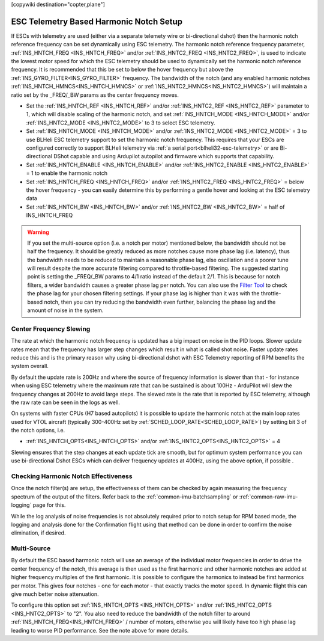 .. _common-esc-telem-based-notch:
[copywiki destination="copter,plane"]

========================================
ESC Telemetry Based Harmonic Notch Setup
========================================

.. _esc-telemetry-based-dynamic-notch-filter:


If ESCs with telemetry are used (either via a separate telemety wire or bi-directional dshot) then the harmonic notch reference frequency can be set dynamically using ESC telemetry.  The harmonic notch reference frequency parameter, :ref:`INS_HNTCH_FREQ <INS_HNTCH_FREQ>` and/or :ref:`INS_HNTC2_FREQ <INS_HNTC2_FREQ>`, is used to indicate the lowest motor speed for which the ESC telemetry should be used to dynamically set the harmonic notch reference frequency.  It is recommended that this be set to below the hover frequency but above the :ref:`INS_GYRO_FILTER<INS_GYRO_FILTER>` frequency. The bandwidth of the notch (and any enabled harmonic notches :ref:`INS_HNTCH_HMNCS<INS_HNTCH_HMNCS>` or :ref:`INS_HNTC2_HMNCS<INS_HNTC2_HMNCS>`) will maintain a ratio set by the _FREQ/_BW params as the center frequency moves.

- Set the :ref:`INS_HNTCH_REF <INS_HNTCH_REF>` and/or :ref:`INS_HNTC2_REF <INS_HNTC2_REF>` parameter to 1, which will disable scaling of the harmonic notch, and set :ref:`INS_HNTCH_MODE <INS_HNTCH_MODE>` and/or :ref:`INS_HNTC2_MODE <INS_HNTC2_MODE>` to 3 to select ESC telemetry.
- Set :ref:`INS_HNTCH_MODE <INS_HNTCH_MODE>` and/or :ref:`INS_HNTC2_MODE <INS_HNTC2_MODE>` = 3 to use BLHeli ESC telemetry support to set the harmonic notch frequency. This requires that your ESCs are configured correctly to support BLHeli telemetry via :ref:`a serial port<blheli32-esc-telemetry>` or are Bi-directional DShot capable and using Ardupilot autopilot and firmware which supports that capability.
- Set :ref:`INS_HNTCH_ENABLE <INS_HNTCH_ENABLE>` and/or :ref:`INS_HNTC2_ENABLE <INS_HNTC2_ENABLE>` = 1 to enable the harmonic notch
- Set :ref:`INS_HNTCH_FREQ <INS_HNTCH_FREQ>` and/or :ref:`INS_HNTC2_FREQ <INS_HNTC2_FREQ>` = below the hover frequency - you can easily determine this by performing a gentle hover and looking at the ESC telemetry data
- Set :ref:`INS_HNTCH_BW <INS_HNTCH_BW>` and/or :ref:`INS_HNTC2_BW <INS_HNTC2_BW>` = half of INS_HNTCH_FREQ

.. warning:: If you set the multi-source option (i.e. a notch per motor) mentioned below, the bandwidth should not be half the frequency. It should be greatly reduced as more notches cause more phase lag (i.e. latency), thus the bandwidth needs to be reduced to maintain a reasonable phase lag, else oscillation and a poorer tune will result despite the more accurate filtering compared to throttle-based filtering. The suggested starting point is setting the _FREQ/_BW params to 4/1 ratio instead of the default 2/1.
   This is because for notch filters, a wider bandwidth causes a greater phase lag per notch.
   You can also use the `Filter Tool <https://firmware.ardupilot.org/Tools/FilterTool/>`__ to check the phase lag for your chosen filtering settings. If your phase lag is higher than it was with the throttle-based notch, then you can try reducing the bandwidth even further, balancing the phase lag and the amount of noise in the system.

Center Frequency Slewing
========================

The rate at which the harmonic notch frequency is updated has a big impact on noise in the PID loops. Slower update rates mean that the frequency has larger step changes which result in what is called shot noise. Faster update rates reduce this and is the primary reason why using bi-directional dshot with ESC Telemetry reporting of RPM benefits the system overall.

By default the update rate is 200Hz and where the source of frequency information is slower than that - for instance when using ESC telemetry where the maximum rate that can be sustained is about 100Hz - ArduPilot will slew the frequency changes at 200Hz to avoid large steps. The slewed rate is the rate that is reported by ESC telemetry, although the raw rate can be seen in the logs as well.

On systems with faster CPUs (H7 based autopilots) it is possible to update the harmonic notch at the main loop rates used for VTOL aircraft (typically 300-400Hz set by :ref:`SCHED_LOOP_RATE<SCHED_LOOP_RATE>`) by setting bit 3 of the notch options, i.e.

- :ref:`INS_HNTCH_OPTS<INS_HNTCH_OPTS>` and/or :ref:`INS_HNTC2_OPTS<INS_HNTC2_OPTS>` = 4

Slewing ensures that the step changes at each update tick are smooth, but for optimum system performance you can use bi-directional Dshot ESCs which can deliver frequency updates at 400Hz, using the above option, if possible .

Checking Harmonic Notch Effectiveness
=====================================
Once the notch filter(s) are setup, the effectiveness of them can be checked by again measuring the  frequency spectrum of the output of the filters. Refer back to the :ref:`common-imu-batchsampling`  or :ref:`common-raw-imu-logging` page for this.


While the log analysis of noise frequencies is not absolutely required prior to notch setup for RPM based mode, the logging and analysis done for the Confirmation flight using that method can be done in order to confirm the noise elimination, if desired.

Multi-Source
============

By default the ESC based harmonic notch will use an average of the individual motor frequencies in order to drive the center frequency of the notch, this average is then used as the first harmonic and other harmonic notches are added at higher frequency multiples of the first harmonic. It is possible to configure the harmonics to instead be first harmonics per motor. This gives four notches - one for each motor - that exactly tracks the motor speed. In dynamic flight this can give much better noise attenuation.

To configure this option set :ref:`INS_HNTCH_OPTS <INS_HNTCH_OPTS>` and/or :ref:`INS_HNTC2_OPTS <INS_HNTC2_OPTS>` to "2". You also need to reduce the bandwidth of the notch filter to around :ref:`INS_HNTCH_FREQ<INS_HNTCH_FREQ>` / number of motors, otherwise you will likely have too high phase lag leading to worse PID performance. See the note above for more details.

